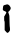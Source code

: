SplineFontDB: 3.2
FontName: Untitled5
FullName: Untitled5
FamilyName: Untitled5
Weight: Regular
Copyright: Copyright (c) 2020, Krister Olsson
UComments: "2020-3-14: Created with FontForge (http://fontforge.org)"
Version: 001.000
ItalicAngle: 0
UnderlinePosition: -100
UnderlineWidth: 50
Ascent: 800
Descent: 200
InvalidEm: 0
LayerCount: 2
Layer: 0 0 "Back" 1
Layer: 1 0 "Fore" 0
XUID: [1021 278 -492836176 13824567]
OS2Version: 0
OS2_WeightWidthSlopeOnly: 0
OS2_UseTypoMetrics: 1
CreationTime: 1584228506
ModificationTime: 1584228506
OS2TypoAscent: 0
OS2TypoAOffset: 1
OS2TypoDescent: 0
OS2TypoDOffset: 1
OS2TypoLinegap: 0
OS2WinAscent: 0
OS2WinAOffset: 1
OS2WinDescent: 0
OS2WinDOffset: 1
HheadAscent: 0
HheadAOffset: 1
HheadDescent: 0
HheadDOffset: 1
OS2Vendor: 'PfEd'
DEI: 91125
Encoding: ISO8859-1
UnicodeInterp: none
NameList: AGL For New Fonts
DisplaySize: -48
AntiAlias: 1
FitToEm: 0
BeginChars: 256 1

StartChar: i
Encoding: 105 105 0
Width: 338
Flags: W
HStem: 548.293 143.172<79.8868 150.446>
VStem: 104.33 133.689<71.2987 411.098> 116.525 125.862<69.6338 70.2937 103.457 398.766>
LayerCount: 2
Fore
SplineSet
160.733398438 709.841796875 m 0xc0
 172.416992188 717.583984375 182.37890625 717.58984375 196.708984375 709.86328125 c 0
 202.805664062 706.575195312 210.650390625 703.780273438 213.78125 703.780273438 c 0
 220.451171875 703.780273438 238.6953125 684.573242188 246.216796875 669.633789062 c 0
 248.979492188 664.146484375 253.70703125 656.801757812 256.6171875 653.475585938 c 0
 259.52734375 650.149414062 262.853515625 643.567382812 263.934570312 638.994140625 c 0
 265.014648438 634.420898438 266.784179688 627.006835938 267.826171875 622.682617188 c 0
 269.947265625 613.880859375 264.403320312 593.719726562 256.592773438 581.829101562 c 0
 253.883789062 577.704101562 247.809570312 568.26171875 243.354492188 561.25 c 0
 238.865234375 554.182617188 228.263671875 543.303710938 220.03125 537.317382812 c 0
 211.799804688 531.330078125 204.940429688 525.6484375 204.940429688 524.817382812 c 0
 204.940429688 522.796875 214.24609375 493.719726562 217.430664062 485.79296875 c 0
 218.77734375 482.439453125 223.309570312 468.719726562 227.500976562 455.3046875 c 0
 234.91015625 431.595703125 235.204101562 427.255859375 238.01953125 299.817382812 c 0xc0
 239.716796875 222.98828125 242.241210938 164.428710938 244.1171875 158.353515625 c 0
 245.87890625 152.6484375 248.140625 130.3046875 249.147460938 108.658203125 c 0
 250.948242188 69.939453125 250.84375 69.064453125 242.387695312 52.255859375 c 0
 233.337890625 34.2685546875 215.1953125 14.3310546875 200.9765625 6.748046875 c 0
 183.293945312 -2.6826171875 175.788085938 1.341796875 145.098632812 36.70703125 c 2
 116.525390625 69.6337890625 l 1xa0
 116.677734375 176.189453125 l 2
 116.823242188 278.018554688 116.553710938 283.28515625 110.580078125 294.939453125 c 0
 105.008789062 305.810546875 104.330078125 312.774414062 104.330078125 359.116210938 c 2
 104.330078125 411.09765625 l 1
 114.391601562 425.579101562 l 2
 119.87890625 433.478515625 128.055664062 447.682617188 132.37890625 456.829101562 c 0
 136.703125 465.975585938 143.883789062 478.309570312 148.176757812 483.963867188 c 0
 158.592773438 497.682617188 161.381835938 512.498046875 155.291992188 521.768554688 c 0
 150.313476562 529.346679688 116.525390625 548.29296875 107.989257812 548.29296875 c 0
 99.82421875 548.29296875 81.0986328125 562.317382812 74.6083984375 573.29296875 c 0
 69.4248046875 582.060546875 69.0126953125 586.09765625 71.4033203125 604.6953125 c 0
 72.919921875 616.489257812 75.099609375 636.40234375 76.275390625 649.20703125 c 0
 78.8232421875 676.951171875 84.6455078125 687.163085938 100.3671875 691.46484375 c 0
 106.76953125 693.215820312 114.612304688 696.6796875 117.897460938 699.20703125 c 0
 121.1640625 701.719726562 130.092773438 703.780273438 137.71484375 703.780273438 c 0
 146.555664062 703.780273438 154.903320312 705.978515625 160.733398438 709.841796875 c 0xc0
EndSplineSet
EndChar
EndChars
EndSplineFont
